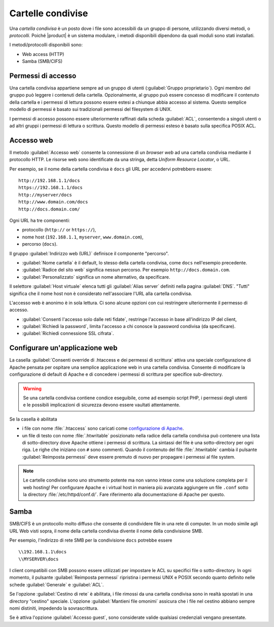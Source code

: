 .. _shared-folders-section:

.. index:: cartelle condivise
   single: HTTP
   single: SMB
   single: CIFS

==================
Cartelle condivise
==================

Una *cartella condivisa* è un posto dove i file sono accessibili da un
gruppo di persone, utilizzando diversi metodi, o *protocolli*.  Poiché
|product| è un sistema modulare, i metodi disponibili dipendono da
quali moduli sono stati installati.

I metodi/protocolli disponibili sono:

* Web access (HTTP)
* Samba (SMB/CIFS)

Permessi di accesso
-------------------

Una cartella condivisa appartiene sempre ad un gruppo di utenti
(:guilabel:`Gruppo proprietario`). Ogni membro del gruppo può leggere
i contenuti della cartella. Opzionalmente, al gruppo può essere
concesso di modificare il contenuto della cartella e i permessi di
lettura possono essere estesi a chiunque abbia accesso al sistema.
Questo semplice modello di permessi è basato sui tradizionali permessi
del filesystem di UNIX.

I permessi di accesso possono essere ulteriormente raffinati dalla
scheda :guilabel:`ACL`, consentendo a singoli utenti o ad altri gruppi
i permessi di lettura o scrittura.  Questo modello di permessi esteso
è basato sulla specifica POSIX ACL.


Accesso web
-----------

Il metodo :guilabel:`Accesso web` consente la connessione di un
*browser web* ad una cartella condivisa mediante il protocollo HTTP.
Le risorse web sono identificate da una stringa, detta *Uniform
Resource Locator*, o URL.

Per esempio, se il nome della cartella condivisa è ``docs`` gli URL
per accedervi potrebbero essere: ::

    http://192.168.1.1/docs
    https://192.168.1.1/docs
    http://myserver/docs
    http://www.domain.com/docs
    http://docs.domain.com/

Ogni URL ha tre componenti:

* protocollo (``http://`` or ``https://``),
* nome host (``192.168.1.1``, ``myserver``, ``www.domain.com``),
* percorso (``docs``).

Il gruppo :guilabel:`Indirizzo web (URL)` definisce il componente "percorso".

* :guilabel:`Nome cartella` è il default, lo stesso della cartella
  condivisa, come ``docs`` nell'esempio precedente.

* :guilabel:`Radice del sito web` significa nessun percorso. Per
  esempio ``http://docs.domain.com``.

* :guilabel:`Personalizzato` significa un nome alternativo, da specificare.

Il selettore :guilabel:`Host virtuale` elenca tutti gli
:guilabel:`Alias server` definiti nella pagina :guilabel:`DNS`.
"Tutti" significa che il nome host non è considerato nell'associare
l'URL alla cartella condivisa.

L'accesso web è anonimo è in sola lettura.  Ci sono alcune opzioni con
cui restringere ulteriormente il permesso di accesso.

* :guilabel:`Consenti l'accesso solo dalle reti fidate`, restringe
  l'accesso in base all'indirizzo IP del client,

* :guilabel:`Richiedi la password`, limita l'accesso a chi conosce la
  password condivisa (da specificare).

* :guilabel:`Richiedi connessione SSL cifrata`.


Configurare un'applicazione web
-------------------------------

La casella :guilabel:`Consenti override di .htaccess e dei permessi
di scrittura` attiva una speciale configurazione di Apache pensata per
ospitare una semplice applicazione web in una cartella condivisa.
Consente di modificare la configurazione di default di Apache e di
concedere i permessi di scrittura per specifice sub-directory.

.. warning:: Se una cartella condivisa contiene condice eseguibile,
             come ad esempio script PHP, i permessi degli utenti e le
             possibili implicazioni di sicurezza devono essere
             vaultati attentamente.

Se la casella è abilitata

* i file con nome :file:`.htaccess` sono caricati come `configurazione
  di Apache <http://httpd.apache.org/docs/2.2/howto/htaccess.html>`_.

* un file di testo con nome :file:`.htwritable` posizionato nella
  radice della cartella condivisa può contenere una lista di
  sotto-directory dove Apache ottiene i permessi di scrittura.  La
  sintassi del file è una sotto-directory per ogni riga.  Le righe che
  iniziano con ``#`` sono commenti.  Quando il contenuto del file
  :file:`.htwritable` cambia il pulsante :guilabel:`Reimposta
  permessi` deve essere premuto di nuovo per propagare i permessi al
  file system.

.. note:: Le cartelle condivise sono uno strumento potente ma non
          vanno intese come una soluzione completa per il web hosting!
          Per configurare Apache e i virtual host in maniera più
          avanzata aggiungere un file ``.conf`` sotto la directory
          :file:`/etc/httpd/conf.d/`.  Fare riferimento alla
          documentazione di Apache per questo.

Samba
-----

SMB/CIFS è un protocollo molto diffuso che consente di condividere
file in una rete di computer.  In un modo simile agli URL Web visti
sopra, il nome della cartella condivisa divente il nome della
condivisione SMB.

Per esempio, l'indirizzo di rete SMB per la condivisione ``docs``
potrebbe essere ::

   \\192.168.1.1\docs
   \\MYSERVER\docs

I client compatibili con SMB possono essere utilizzati per impostare
le ACL su specifici file o sotto-directory.  In ogni momento, il
pulsante :guilabel:`Reimposta permessi` ripristina i permessi UNIX e
POSIX secondo quanto definito nelle schede :guilabel:`Generale` e
:guilabel:`ACL`.

Se l'opzione :guilabel:`Cestino di rete` è abilitata, i file rimossi
da una cartella condivisa sono in realtà spostati in una directory
"cestino" speciale. L'opzione :guilabel:`Mantieni file omonimi`
assicura che i file nel cestino abbiano sempre nomi distiniti,
impedendo la sovrascrittura.

Se è attiva l'opzione :guilabel:`Accesso guest`, sono considerate valide
qualsiasi credenziali vengano presentate.


